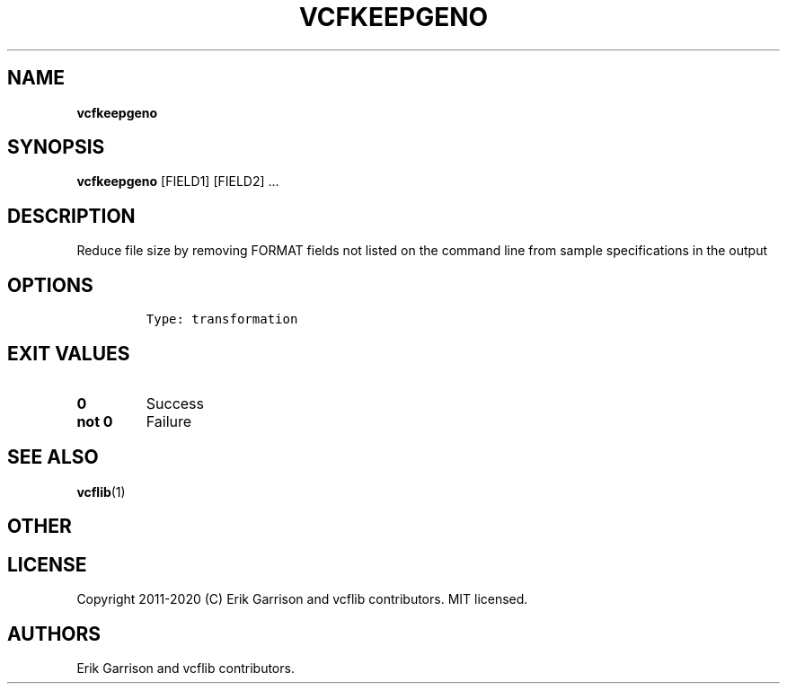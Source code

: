 .\" Automatically generated by Pandoc 2.7.3
.\"
.TH "VCFKEEPGENO" "1" "" "vcfkeepgeno (vcflib)" "vcfkeepgeno (VCF transformation)"
.hy
.SH NAME
.PP
\f[B]vcfkeepgeno\f[R]
.SH SYNOPSIS
.PP
\f[B]vcfkeepgeno\f[R] [FIELD1] [FIELD2] \&...
.SH DESCRIPTION
.PP
Reduce file size by removing FORMAT fields not listed on the command
line from sample specifications in the output
.SH OPTIONS
.IP
.nf
\f[C]


Type: transformation
\f[R]
.fi
.SH EXIT VALUES
.TP
.B \f[B]0\f[R]
Success
.TP
.B \f[B]not 0\f[R]
Failure
.SH SEE ALSO
.PP
\f[B]vcflib\f[R](1)
.SH OTHER
.SH LICENSE
.PP
Copyright 2011-2020 (C) Erik Garrison and vcflib contributors.
MIT licensed.
.SH AUTHORS
Erik Garrison and vcflib contributors.
